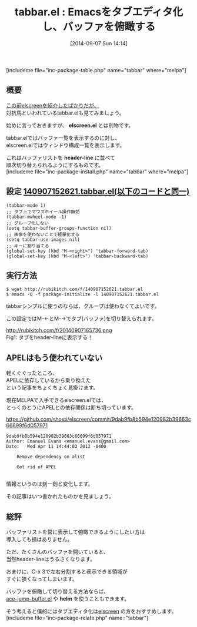 #+BLOG: rubikitch
#+POSTID: 277
#+BLOG: rubikitch
#+DATE: [2014-09-07 Sun 14:14]
#+PERMALINK: tabbar
#+OPTIONS: toc:nil num:nil todo:nil pri:nil tags:nil ^:nil \n:t
#+ISPAGE: nil
#+DESCRIPTION:header-lineにバッファリストを表示させて切替えられるようにする
# (progn (erase-buffer)(find-file-hook--org2blog/wp-mode))
#+BLOG: rubikitch
#+CATEGORY: バッファ切り替え
#+EL_PKG_NAME: tabbar
#+TAGS: 初心者安心, header-line
#+EL_TITLE0: Emacsをタブエディタ化し、バッファを俯瞰する
#+begin: org2blog
#+TITLE: tabbar.el : Emacsをタブエディタ化し、バッファを俯瞰する
[includeme file="inc-package-table.php" name="tabbar" where="melpa"]
** 概要
[[http://emacs.rubikitch.com/elscreen/][この前elscreenを紹介したばかりだが、]]
対抗馬といわれているtabbar.elも見てみましょう。

始めに言っておきますが、 *elscreen.el* とは別物です。

tabbar.elではバッファ一覧を表示するのに対し、
elscreen.elではウィンドウ構成一覧を表示します。

これはバッファリストを *header-line* に並べて
順次切り替えられるようにするものです。
[includeme file="inc-package-install.php" name="tabbar" where="melpa"]

#+end:
** 概要                                                             :noexport:
[[http://emacs.rubikitch.com/elscreen/][この前elscreenを紹介したばかりだが、]]
対抗馬といわれているtabbar.elも見てみましょう。

始めに言っておきますが、 *elscreen.el* とは別物です。

tabbar.elではバッファ一覧を表示するのに対し、
elscreen.elではウィンドウ構成一覧を表示します。

これはバッファリストを *header-line* に並べて
順次切り替えられるようにするものです。

** 設定 [[http://rubikitch.com/f/140907152621.tabbar.el][140907152621.tabbar.el(以下のコードと同一)]]
#+BEGIN: include :file "/r/sync/junk/140907/140907152621.tabbar.el"
#+BEGIN_SRC fundamental
(tabbar-mode 1)
;; タブ上でマウスホイール操作無効
(tabbar-mwheel-mode -1)
;; グループ化しない
(setq tabbar-buffer-groups-function nil)
;; 画像を使わないことで軽量化する
(setq tabbar-use-images nil)
;; キーに割り当てる
(global-set-key (kbd "M-<right>") 'tabbar-forward-tab)
(global-set-key (kbd "M-<left>") 'tabbar-backward-tab)
#+END_SRC

#+END:

** 実行方法
#+BEGIN_EXAMPLE
$ wget http://rubikitch.com/f/140907152621.tabbar.el
$ emacs -Q -f package-initialize -l 140907152621.tabbar.el
#+END_EXAMPLE

tabbarシンプルに使うのならば、グループは使わなくてよいです。

この設定ではM-←とM-→でタブ(バッファ)を切り替えられます。

# (progn (forward-line 1)(shell-command "screenshot-time.rb org_template" t))
http://rubikitch.com/f/20140907165736.png
Fig1: タブをheader-lineに表示する！
** APELはもう使われていない
軽くぐぐったところ、
APELに依存しているから乗り換えた
という記事をちょくちょく見掛けます。

現在MELPAで入手できるelscreen.elでは、
とっくのとうにAPELとの依存関係は断ち切っています。

https://github.com/shosti/elscreen/commit/9dab9fb8b594e120982b39663c66699f6d057971

#+BEGIN_EXAMPLE
9dab9fb8b594e120982b39663c66699f6d057971
Author: Emanuel Evans <emanuel.evans@gmail.com>
Date:   Wed Apr 11 14:44:03 2012 -0400

    Remove dependency on alist

    Get rid of APEL

#+END_EXAMPLE

情報というのは刻一刻と変化します。

その記事はいつ書かれたものかを見ましょう。


** 総評
バッファリストを常に表示して俯瞰できるようにしたい方は
導入しても損はありません。

ただ、たくさんのバッファを開いていると、
当然header-lineはうるさくなります。

おまけに、C-x 3で左右分割すると表示できる領域が
すぐに狹くなってしまいます。

バッファを俯瞰して切り替える方法ならば、
[[http://emacs.rubikitch.com/ace-jump-buffer/][ace-jump-buffer.el]] や *helm* を使うこともできます。

そう考えると僕的にはタブエディタ化は[[http://emacs.rubikitch.com/elscreen/][elscreen]] の方をおすすめします。
[includeme file="inc-package-relate.php" name="tabbar"]
